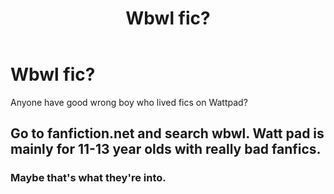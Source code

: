 #+TITLE: Wbwl fic?

* Wbwl fic?
:PROPERTIES:
:Author: GreenTiger77
:Score: 0
:DateUnix: 1563582010.0
:DateShort: 2019-Jul-20
:FlairText: Request
:END:
Anyone have good wrong boy who lived fics on Wattpad?


** Go to fanfiction.net and search wbwl. Watt pad is mainly for 11-13 year olds with really bad fanfics.
:PROPERTIES:
:Author: HarryAugust
:Score: 5
:DateUnix: 1563587163.0
:DateShort: 2019-Jul-20
:END:

*** Maybe that's what they're into.
:PROPERTIES:
:Author: wandererchronicles
:Score: 3
:DateUnix: 1563636369.0
:DateShort: 2019-Jul-20
:END:
